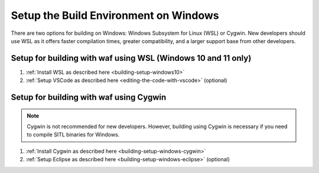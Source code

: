 .. _building-setup-windows:

======================================
Setup the Build Environment on Windows
======================================

There are two options for building on Windows: Windows Subsystem for Linux (WSL) or Cygwin. New developers should use WSL as it offers faster compilation times, greater compatibility, and a larger support base from other developers.


Setup for building with waf using WSL (Windows 10 and 11 only)
--------------------------------------------------------------

#. :ref:`Install WSL as described here <building-setup-windows10>`
#. :ref:`Setup VSCode as described here <editing-the-code-with-vscode>` (optional)


Setup for building with waf using Cygwin
----------------------------------------

.. note::

    Cygwin is not recommended for new developers. However, building using Cygwin is necessary if you need to compile SITL binaries for Windows.

#. :ref:`Install Cygwin as described here <building-setup-windows-cygwin>`
#. :ref:`Setup Eclipse as described here <building-setup-windows-eclipse>` (optional)
